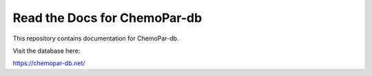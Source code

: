 Read the Docs for ChemoPar-db
=======================================

This repository contains documentation for ChemoPar-db.

Visit the database here:

https://chemopar-db.net/
